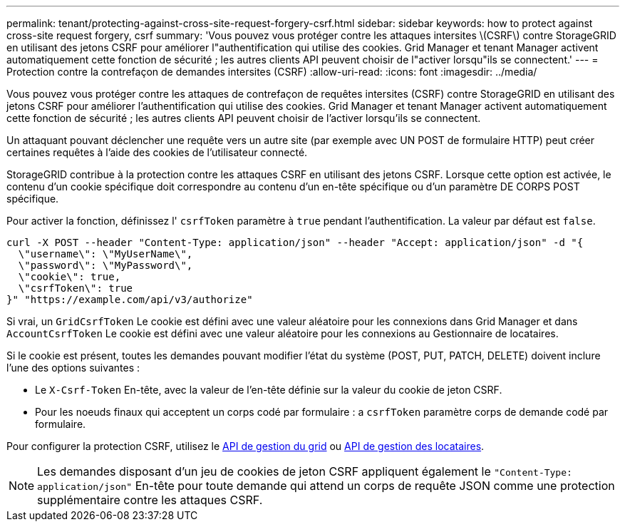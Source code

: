 ---
permalink: tenant/protecting-against-cross-site-request-forgery-csrf.html 
sidebar: sidebar 
keywords: how to protect against cross-site request forgery, csrf 
summary: 'Vous pouvez vous protéger contre les attaques intersites \(CSRF\) contre StorageGRID en utilisant des jetons CSRF pour améliorer l"authentification qui utilise des cookies. Grid Manager et tenant Manager activent automatiquement cette fonction de sécurité ; les autres clients API peuvent choisir de l"activer lorsqu"ils se connectent.' 
---
= Protection contre la contrefaçon de demandes intersites (CSRF)
:allow-uri-read: 
:icons: font
:imagesdir: ../media/


[role="lead"]
Vous pouvez vous protéger contre les attaques de contrefaçon de requêtes intersites (CSRF) contre StorageGRID en utilisant des jetons CSRF pour améliorer l'authentification qui utilise des cookies. Grid Manager et tenant Manager activent automatiquement cette fonction de sécurité ; les autres clients API peuvent choisir de l'activer lorsqu'ils se connectent.

Un attaquant pouvant déclencher une requête vers un autre site (par exemple avec UN POST de formulaire HTTP) peut créer certaines requêtes à l'aide des cookies de l'utilisateur connecté.

StorageGRID contribue à la protection contre les attaques CSRF en utilisant des jetons CSRF. Lorsque cette option est activée, le contenu d'un cookie spécifique doit correspondre au contenu d'un en-tête spécifique ou d'un paramètre DE CORPS POST spécifique.

Pour activer la fonction, définissez l' `csrfToken` paramètre à `true` pendant l'authentification. La valeur par défaut est `false`.

[listing]
----
curl -X POST --header "Content-Type: application/json" --header "Accept: application/json" -d "{
  \"username\": \"MyUserName\",
  \"password\": \"MyPassword\",
  \"cookie\": true,
  \"csrfToken\": true
}" "https://example.com/api/v3/authorize"
----
Si vrai, un `GridCsrfToken` Le cookie est défini avec une valeur aléatoire pour les connexions dans Grid Manager et dans `AccountCsrfToken` Le cookie est défini avec une valeur aléatoire pour les connexions au Gestionnaire de locataires.

Si le cookie est présent, toutes les demandes pouvant modifier l'état du système (POST, PUT, PATCH, DELETE) doivent inclure l'une des options suivantes :

* Le `X-Csrf-Token` En-tête, avec la valeur de l'en-tête définie sur la valeur du cookie de jeton CSRF.
* Pour les noeuds finaux qui acceptent un corps codé par formulaire : a `csrfToken` paramètre corps de demande codé par formulaire.


Pour configurer la protection CSRF, utilisez le xref:../admin/using-grid-management-api.adoc[API de gestion du grid] ou xref:../tenant/understanding-tenant-management-api.adoc[API de gestion des locataires].


NOTE: Les demandes disposant d'un jeu de cookies de jeton CSRF appliquent également le `"Content-Type: application/json"` En-tête pour toute demande qui attend un corps de requête JSON comme une protection supplémentaire contre les attaques CSRF.
